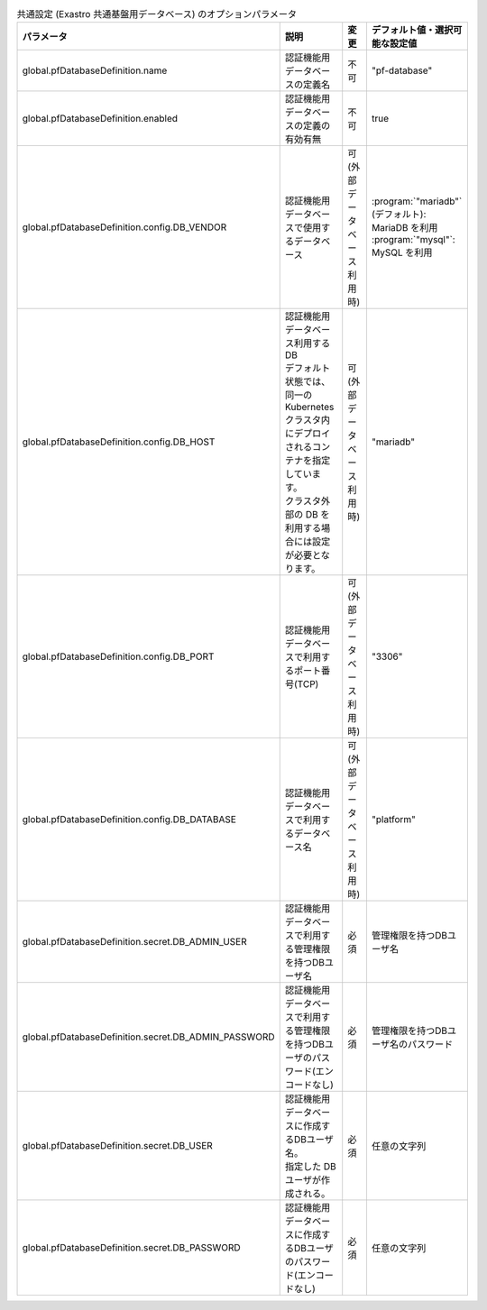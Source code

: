 
.. list-table:: 共通設定 (Exastro 共通基盤用データベース) のオプションパラメータ
   :widths: 25 25 10 20
   :header-rows: 1
   :align: left
   :class: filter-table

   * - パラメータ
     - 説明
     - 変更
     - デフォルト値・選択可能な設定値
   * - global.pfDatabaseDefinition.name
     - 認証機能用データベースの定義名
     - 不可
     - "pf-database"
   * - global.pfDatabaseDefinition.enabled
     - 認証機能用データベースの定義の有効有無
     - 不可
     - true
   * - global.pfDatabaseDefinition.config.DB_VENDOR
     - 認証機能用データベースで使用するデータベース
     - 可 (外部データベース利用時)
     - | :program:`"mariadb"` (デフォルト): MariaDB を利用
       | :program:`"mysql"`: MySQL を利用
   * - global.pfDatabaseDefinition.config.DB_HOST
     - | 認証機能用データベース利用するDB
       | デフォルト状態では、同一の Kubernetes クラスタ内にデプロイされるコンテナを指定しています。
       | クラスタ外部の DB を利用する場合には設定が必要となります。
     - 可 (外部データベース利用時)
     - "mariadb"
   * - global.pfDatabaseDefinition.config.DB_PORT
     - 認証機能用データベースで利用するポート番号(TCP)
     - 可 (外部データベース利用時)
     - "3306"
   * - global.pfDatabaseDefinition.config.DB_DATABASE
     - 認証機能用データベースで利用するデータベース名
     - 可 (外部データベース利用時)
     - "platform"
   * - global.pfDatabaseDefinition.secret.DB_ADMIN_USER
     - 認証機能用データベースで利用する管理権限を持つDBユーザ名
     - 必須
     - 管理権限を持つDBユーザ名
   * - global.pfDatabaseDefinition.secret.DB_ADMIN_PASSWORD
     - 認証機能用データベースで利用する管理権限を持つDBユーザのパスワード(エンコードなし)
     - 必須
     - 管理権限を持つDBユーザ名のパスワード
   * - global.pfDatabaseDefinition.secret.DB_USER
     - | 認証機能用データベースに作成するDBユーザ名。
       | 指定した DB ユーザが作成される。
     - 必須
     - 任意の文字列
   * - global.pfDatabaseDefinition.secret.DB_PASSWORD
     - 認証機能用データベースに作成するDBユーザのパスワード(エンコードなし)
     - 必須
     - 任意の文字列
